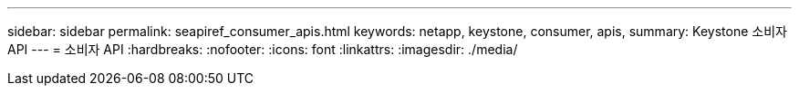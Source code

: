 ---
sidebar: sidebar 
permalink: seapiref_consumer_apis.html 
keywords: netapp, keystone, consumer, apis, 
summary: Keystone 소비자 API 
---
= 소비자 API
:hardbreaks:
:nofooter: 
:icons: font
:linkattrs: 
:imagesdir: ./media/


